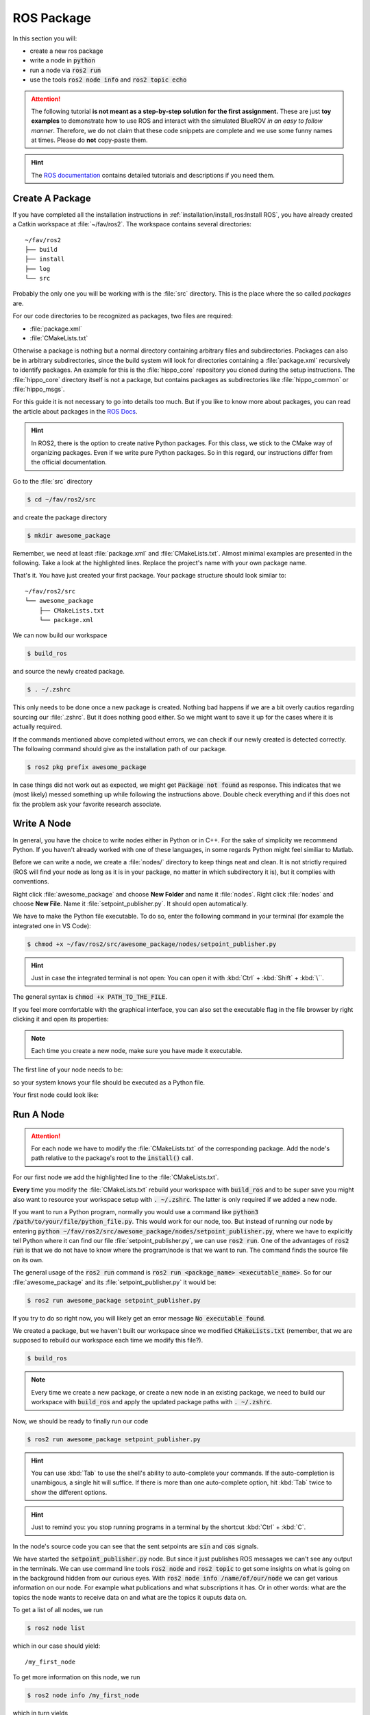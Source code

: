 ROS Package
###########

In this section you will:

* create a new ros package
* write a node in :code:`python`
* run a node via :code:`ros2 run`
* use the tools :code:`ros2 node info` and :code:`ros2 topic echo`

.. attention::

   The following tutorial **is not meant as a step-by-step solution for the first assignment.** These are just **toy examples** to demonstrate how to use ROS and interact with the simulated BlueROV *in an easy to follow manner*. Therefore, we do not claim that these code snippets are complete and we use some funny names at times. Please do **not** copy-paste them.

.. hint:: 

   The `ROS documentation <https://docs.ros.org/en/iron/index.html>`_ contains detailed tutorials and descriptions if you need them.


Create A Package
================

If you have completed all the installation instructions in :ref:`installation/install_ros:Install ROS`, you have already created a Catkin workspace at :file:`~/fav/ros2`.
The workspace contains several directories::

   ~/fav/ros2
   ├── build
   ├── install
   ├── log
   └── src


Probably the only one you will be working with is the :file:`src` directory. This is the place where the so called *packages* are. 

For our code directories to be recognized as packages, two files are required:

* :file:`package.xml`
* :file:`CMakeLists.txt`

Otherwise a package is nothing but a normal directory containing arbitrary files and subdirectories.
Packages can also be in arbitrary subdirectories, since the build system will look for directories containing a :file:`package.xml` recursively to identify packages.
An example for this is the :file:`hippo_core` repository you cloned during the setup instructions.
The :file:`hippo_core` directory itself is not a package, but contains packages as subdirectories like :file:`hippo_common` or :file:`hippo_msgs`.

For this guide it is not necessary to go into details too much.
But if you like to know more about packages, you can read the article about packages in the `ROS Docs <https://docs.ros.org/en/iron/Tutorials/Beginner-Client-Libraries/Creating-Your-First-ROS2-Package.html>`_.

.. hint:: In ROS2, there is the option to create native Python packages. For this class, we stick to the CMake way of organizing packages. Even if we write pure Python packages. So in this regard, our instructions differ from the official documentation.

Go to the :file:`src` directory

.. code-block:: console

   $ cd ~/fav/ros2/src

and create the package directory

.. code-block:: console

   $ mkdir awesome_package

Remember, we need at least :file:`package.xml` and :file:`CMakeLists.txt`.
Almost minimal examples are presented in the following.
Take a look at the highlighted lines.
Replace the project's name with your own package name.

.. code-block:: cmake
   :linenos:
   :caption: CMakeLists.txt
   :emphasize-lines: 2

   cmake_minimum_required(VERSION 3.5)
   project(awesome_package)
   find_package(ament_cmake REQUIRED)
   find_package(ament_cmake_python REQUIRED)
   find_package(rclpy REQUIRED)

   install(PROGRAMS
     DESTINATION lib/${PROJECT_NAME}
   )

   ament_package()

.. code-block:: xml
   :linenos:
   :caption: package.xml
   :emphasize-lines: 4

   <?xml version="1.0"?>
   <?xml-model href="http://download.ros.org/schema/package_format3.xsd" schematypens="http://www.w3.org/2001/XMLSchema"?>
   <package format="3">
     <name>awesome_package</name>
     <version>0.0.0</version>
     <description>Our super awesome package</description>

     <maintainer email="someones.mail.address@tuhh.de">Someones name</maintainer>

     <!-- One license tag required, multiple allowed, one license per tag -->
     <!-- Commonly used license strings: -->
     <!--   BSD, MIT, Boost Software License, GPLv2, GPLv3, LGPLv2.1, LGPLv3 -->
     <license>GPLv2</license>

     <url type="website">hippocampusrobotics.github.io/docs</url>

     <author email="someones.mail@tuhh.de">Someones name</author>

     <buildtool_depend>ament_cmake</buildtool_depend>
     <buildtool_depend>ament_cmake_python</buildtool_depend>

     <depend>rclpy</depend>

     <!-- The export tag contains other, unspecified, tags -->
     <export>
       <build_type>ament_cmake</build_type>
     </export>
   </package>

That's it. You have just created your first package.
Your package structure should look similar to::

   ~/fav/ros2/src
   └── awesome_package
       ├── CMakeLists.txt
       └── package.xml

We can now build our workspace

.. code-block:: console

   $ build_ros

and source the newly created package.

.. code-block:: console

   $ . ~/.zshrc

This only needs to be done once a new package is created.
Nothing bad happens if we are a bit overly cautios regarding sourcing our :file:`.zshrc`.
But it does nothing good either.
So we might want to save it up for the cases where it is actually required.

If the commands mentioned above completed without errors, we can check if our newly created is detected correctly.
The following command should give as the installation path of our package.

.. code-block:: console

   $ ros2 pkg prefix awesome_package

In case things did not work out as expected, we might get :code:`Package not found` as response.
This indicates that we (most likely) messed something up while following the instructions above.
Double check everything and if this does not fix the problem ask your favorite research associate.

Write A Node
============

In general, you have the choice to write nodes either in Python or in C++.
For the sake of simplicity we recommend Python.
If you haven't already worked with one of these languages, in some regards Python might feel similiar to Matlab.

Before we can write a node, we create a :file:`nodes/` directory to keep things neat and clean.
It is not strictly required (ROS will find your node as long as it is in your package, no matter in which subdirectory it is), but it complies with conventions.

Right click :file:`awesome_package` and choose **New Folder** and name it :file:`nodes`. Right click :file:`nodes` and choose **New File**. Name it :file:`setpoint_publisher.py`. It should open automatically.

.. image:: /res/images/vscode_create_node.gif

We have to make the Python file executable.
To do so, enter the following command in your terminal (for example the integrated one in VS Code):

.. code-block:: console

   $ chmod +x ~/fav/ros2/src/awesome_package/nodes/setpoint_publisher.py

.. hint:: Just in case the integrated terminal is not open: You can open it with :kbd:`Ctrl` + :kbd:`Shift` + :kbd:`\``.

The general syntax is :code:`chmod +x PATH_TO_THE_FILE`.

If you feel more comfortable with the graphical interface, you can also set the executable flag in the file browser by right clicking it and open its properties:

.. image:: /res/images/executable.gif

.. note:: Each time you create a new node, make sure you have made it executable.

The first line of your node needs to be:

.. code-block:: python
   :linenos:

   #!/usr/bin/env python3

so your system knows your file should be executed as a Python file.

Your first node could look like:

.. code-block:: python
   :linenos:

   #!/usr/bin/env python3

   import math

   import rclpy
   from hippo_msgs.msg import ActuatorSetpoint
   from rclpy.node import Node


   class MyFirstNode(Node):

       # The __init__ function gets called when we create the object, i.e. 
       # when we run something like:
       # node = MyFirstNode()
       def __init__(self):
           # Nodes need unique names, therefore we initialize the node 
           # with a name not used yet.
           super().__init__(node_name='my_first_node')

           # Create publishers. We need to specify the message type and 
           # the topic name. The last argument specifies the queue length.
           self.thrust_pub = self.create_publisher(ActuatorSetpoint,
                                                   'thrust_setpoint', 1)
           self.torque_pub = self.create_publisher(ActuatorSetpoint,
                                                   'torque_setpoint', 1)

           # Create a timer. We use it to call a function with a defined rate. 
           # In this case we want to publish the setpoints with 50 Hz.
           # The name of the function we want to call is given as the second 
           # argument.
           self.timer = self.create_timer(1 / 50, self.on_timer)

       def on_timer(self):
           self.publish_setpoints()

       def publish_setpoints(self):
           # create the message object
           thrust_msg = ActuatorSetpoint()

           # get the current time for the message's timestamp
           now = self.get_clock().now()
           thrust_msg.header.stamp = now.to_msg()
           
           # get the time as floating point number in seconds to use for 
           # calculating thrust and torque values in this toy example 
           t = now.nanoseconds * 1e-9

           # fill the message object's fields
           thrust_msg.x = 0.5 * math.sin(t)
           thrust_msg.y = -0.5 * math.sin(t)
           thrust_msg.z = 0.5 * math.cos(t)

           # repeat for torque setpoint message
           torque_msg = ActuatorSetpoint()
           torque_msg.header.stamp = now.to_msg()
           torque_msg.x = 0.4 * math.sin(t)
           torque_msg.y = -0.4 * math.sin(t)
           torque_msg.z = 0.4 * math.cos(t)

           # publish the messages using the publishers we created during 
           # the object initialization
           self.thrust_pub.publish(thrust_msg)
           self.torque_pub.publish(torque_msg)


   def main():
       rclpy.init()
       node = MyFirstNode()
       rclpy.spin(node)


   if __name__ == '__main__':
       main()


Run A Node
==========

.. attention:: For each node we have to modify the :file:`CMakeLists.txt` of the corresponding package. Add the node's path relative to the package's root to the :code:`install()` call.

For our first node we add the highlighted line to the :file:`CMakeLists.txt`.

.. code-block:: cmake
   :emphasize-lines: 2

   install(PROGRAMS
     nodes/setpoint_publisher.py
     DESTINATION lib/${PROJECT_NAME}
   )

**Every** time you modify the :file:`CMakeLists.txt` rebuild your workspace with :code:`build_ros` and to be super save you might also want to resource your workspace setup with :code:`. ~/.zshrc`.
The latter is only required if we added a new node.

If you want to run a Python program, normally you would use a command like :code:`python3 /path/to/your/file/python_file.py`.
This would work for our node, too.
But instead of running our node by entering :code:`python ~/fav/ros2/src/awesome_package/nodes/setpoint_publisher.py`, where we have to explicitly tell Python where it can find our file :file:`setpoint_publisher.py`, we can use :code:`ros2 run`. One of the advantages of :code:`ros2 run` is that we do not have to know where the program/node is that we want to run.
The command finds the source file on its own.

The general usage of the :code:`ros2 run` command is :code:`ros2 run <package_name> <executable_name>`. So for our :file:`awesome_package` and its :file:`setpoint_publisher.py` it would be:

.. code-block:: console

   $ ros2 run awesome_package setpoint_publisher.py

If you try to do so right now, you will likely get an error message :code:`No executable found`.

We created a package, but we haven't built our workspace since we modified :code:`CMakeLists.txt` (remember, that we are supposed to rebuild our workspace each time we modify this file?).

.. code-block:: console

   $ build_ros

.. note:: Every time we create a new package, or create a new node in an existing package, we need to build our workspace with :code:`build_ros` and apply the updated package paths with :code:`. ~/.zshrc`. 

Now, we should be ready to finally run our code

.. code-block:: console

   $ ros2 run awesome_package setpoint_publisher.py

.. hint:: You can use :kbd:`Tab` to use the shell's ability to auto-complete your commands. If the auto-completion is unambigous, a single hit will suffice. If there is more than one auto-complete option, hit :kbd:`Tab` twice to show the different options. 

.. hint:: Just to remind you: you stop running programs in a terminal by the shortcut :kbd:`Ctrl` + :kbd:`C`.

In the node's source code you can see that the sent setpoints are :code:`sin` and :code:`cos` signals.

We have started the :code:`setpoint_publisher.py` node.
But since it just publishes ROS messages we can't see any output in the terminals.
We can use command line tools :code:`ros2 node` and :code:`ros2 topic` to get some insights on what is going on in the background hidden from our curious eyes.
With :code:`ros2 node info /name/of/our/node` we can get various information on our node. For example what publications and what subscriptions it has.
Or in other words: what are the topics the node wants to receive data on and what are the topics it ouputs data on.

To get a list of all nodes, we run

.. code-block:: console

   $ ros2 node list

which in our case should yield::

   /my_first_node

To get more information on this node, we run

.. code-block:: console

   $ ros2 node info /my_first_node

which in turn yields

.. asciinema:: /res/asciinema/ros2_node_info.cast
   :speed: 2
   :start-at: 1
   :idle-time-limit: 1
   :poster: npt:0:01

.. hint::
   Again, we can use :kbd:`Tab` to auto-complete the node name after we have started writing the first few characters.
   Start using this feature if you haven't already! 

The first two publishers are internally created by ROS2.
We do not care about them for now.
The other publishers are the ones we have created with the program that we have written.

To see what messages the node is actually publishing, we could use :code:`ros2 topic echo /the/topic/name/to/echo`.

.. asciinema:: /res/asciinema/ros2_topic_echo.cast
   :speed: 2
   :start-at: 1
   :idle-time-limit: 1
   :poster: npt:0:01

.. note:: We ad :code:`--once` at the end of the command to echo only a single message. If you omit this argument, :code:`ros2 topic echo` will continue to print messages until you stop it with :kbd:`Ctrl` + :kbd:`C`. 

These two commands are great to get at least some insights on what is going on during the execution of our node.
But most of us will find it rather cumbersome to evaluate the echoed data in realtime.
I mean, would you claim to be able to see that the echoed data is actually the output of a sine function?
So, some proper plotting tool might come in handy here.

We can use :code:`plotjuggler` to visualize the data.
General information to :code:`plotjuggler` can be found on the `GitHub Page <https://facontidavide.github.io/PlotJuggler/visualization_howto/index.html>`__ and some step-by-step instructions in the section :ref:`tutorials/real_time_plotting:Real-Time Plotting`.
